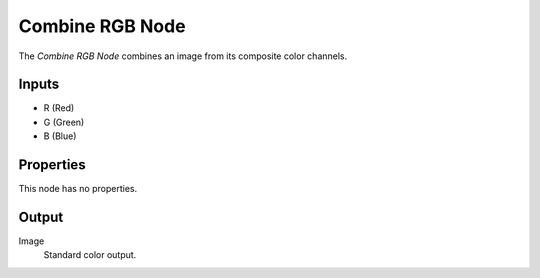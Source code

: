 .. index:: Geometry Nodes; Combine RGB

****************
Combine RGB Node
****************

.. figure:: /images/modeling_geometry-nodes_color_combine-rgb_node.png
   :align: right
   :alt: Combine RGB Node.

The *Combine RGB Node* combines an image from its composite color channels.


Inputs
======

- R (Red)
- G (Green)
- B (Blue)


Properties
==========

This node has no properties.


Output
======

Image
   Standard color output.
